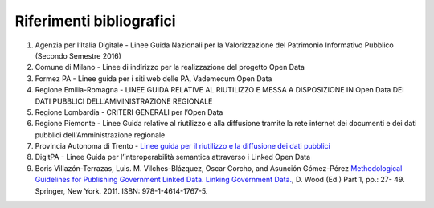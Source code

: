 ====================
Riferimenti bibliografici
====================


1. Agenzia per l’Italia Digitale - Linee Guida Nazionali per la Valorizzazione del Patrimonio Informativo Pubblico (Secondo Semestre 2016)

2. Comune di Milano - Linee di indirizzo per la realizzazione del progetto Open Data

3. Formez PA - Linee guida per i siti web delle PA, Vademecum Open Data

4. Regione Emilia-Romagna - LINEE GUIDA RELATIVE AL RIUTILIZZO E MESSA A DISPOSIZIONE IN Open Data DEI DATI PUBBLICI DELL'AMMINISTRAZIONE REGIONALE

5. Regione Lombardia - CRITERI GENERALI per l’Open Data

6. Regione Piemonte - Linee Guida relative al riutilizzo e alla diffusione tramite la rete internet dei documenti e dei dati pubblici dell'Amministrazione regionale

7. Provincia Autonoma di Trento - `Linee guida per il riutilizzo e la diffusione dei dati pubblici <http://www.innovazione.provincia.tn.it/binary/pat_innovazione/notizie/Lineeguida_21dicembre_def.1356705195.pdf>`_

8. DigitPA - Linee Guida per l’interoperabilità semantica attraverso i Linked Open Data

9. Boris Villazón-Terrazas, Luis. M. Vilches-Blázquez, Oscar Corcho, and Asunción Gómez-Pérez `Methodological Guidelines for Publishing Government Linked Data. Linking Government Data. <https://www.lri.fr/~hamdi/datalift/tuto_inspire_2012/Suggestedreadings/egovld.pdf>`_, D. Wood (Ed.) Part 1, pp.: 27- 49. Springer, New York. 2011. ISBN: 978-1-4614-1767-5.
